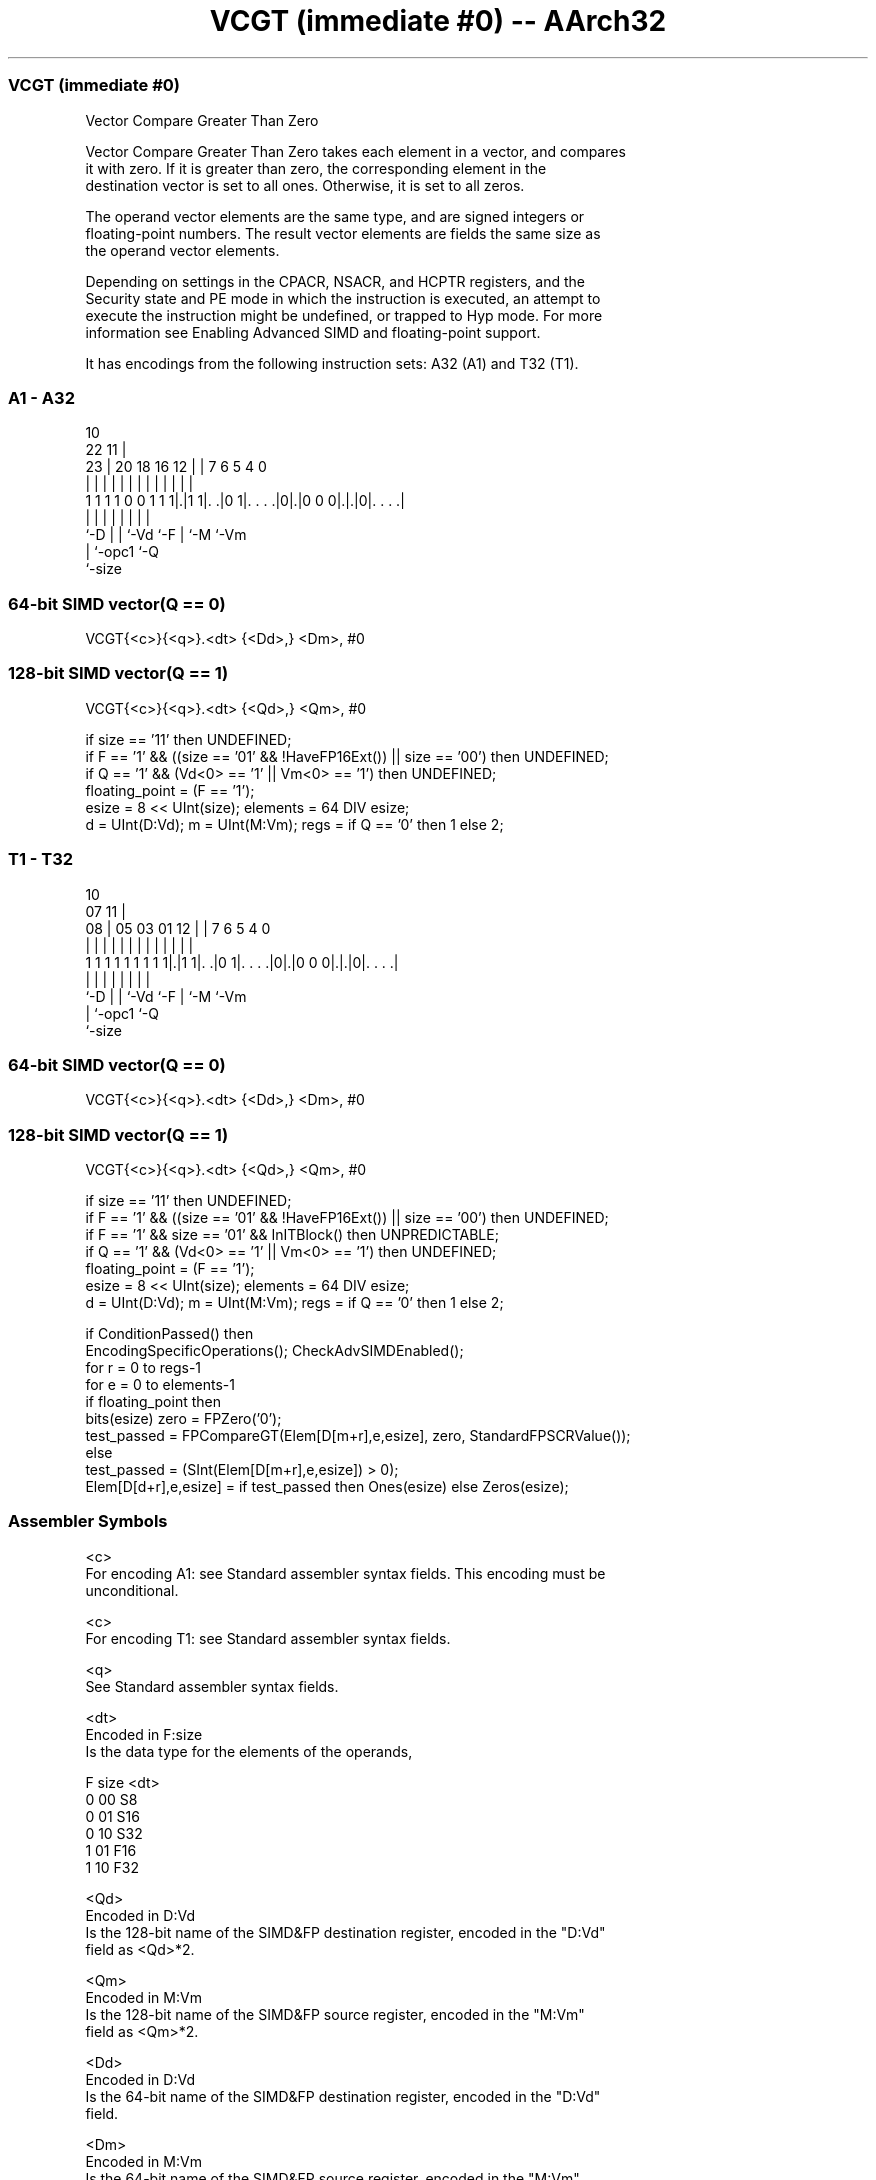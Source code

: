 .nh
.TH "VCGT (immediate #0) -- AArch32" "7" " "  "instruction" "fpsimd"
.SS VCGT (immediate #0)
 Vector Compare Greater Than Zero

 Vector Compare Greater Than Zero takes each element in a vector, and compares
 it with zero.  If it is greater than zero, the corresponding element in the
 destination vector is set to all ones. Otherwise, it is set to all zeros.

 The operand vector elements are the same type, and are signed integers or
 floating-point numbers. The result vector elements are fields the same size as
 the operand vector elements.

 Depending on settings in the CPACR, NSACR, and HCPTR registers, and the
 Security state and PE mode in which the instruction is executed, an attempt to
 execute the instruction might be undefined, or trapped to Hyp mode. For more
 information see Enabling Advanced SIMD and floating-point support.


It has encodings from the following instruction sets:  A32 (A1) and  T32 (T1).

.SS A1 - A32
 
                                                                   
                                             10                    
                     22                    11 |                    
                   23 |  20  18  16      12 | |     7 6 5 4       0
                    | |   |   |   |       | | |     | | | |       |
   1 1 1 1 0 0 1 1 1|.|1 1|. .|0 1|. . . .|0|.|0 0 0|.|.|0|. . . .|
                    |     |   |   |         |       | |   |
                    `-D   |   |   `-Vd      `-F     | `-M `-Vm
                          |   `-opc1                `-Q
                          `-size
  
  
 
.SS 64-bit SIMD vector(Q == 0)
 
 VCGT{<c>}{<q>}.<dt> {<Dd>,} <Dm>, #0
.SS 128-bit SIMD vector(Q == 1)
 
 VCGT{<c>}{<q>}.<dt> {<Qd>,} <Qm>, #0
 
 if size == '11' then UNDEFINED;
 if F == '1' && ((size == '01' && !HaveFP16Ext()) || size == '00') then UNDEFINED;
 if Q == '1' && (Vd<0> == '1' || Vm<0> == '1') then UNDEFINED;
 floating_point = (F == '1');
 esize = 8 << UInt(size);  elements = 64 DIV esize;
 d = UInt(D:Vd);  m = UInt(M:Vm);  regs = if Q == '0' then 1 else 2;
.SS T1 - T32
 
                                                                   
                                             10                    
                     07                    11 |                    
                   08 |  05  03  01      12 | |     7 6 5 4       0
                    | |   |   |   |       | | |     | | | |       |
   1 1 1 1 1 1 1 1 1|.|1 1|. .|0 1|. . . .|0|.|0 0 0|.|.|0|. . . .|
                    |     |   |   |         |       | |   |
                    `-D   |   |   `-Vd      `-F     | `-M `-Vm
                          |   `-opc1                `-Q
                          `-size
  
  
 
.SS 64-bit SIMD vector(Q == 0)
 
 VCGT{<c>}{<q>}.<dt> {<Dd>,} <Dm>, #0
.SS 128-bit SIMD vector(Q == 1)
 
 VCGT{<c>}{<q>}.<dt> {<Qd>,} <Qm>, #0
 
 if size == '11' then UNDEFINED;
 if F == '1' && ((size == '01' && !HaveFP16Ext()) || size == '00') then UNDEFINED;
 if F == '1' && size == '01' && InITBlock() then UNPREDICTABLE;
 if Q == '1' && (Vd<0> == '1' || Vm<0> == '1') then UNDEFINED;
 floating_point = (F == '1');
 esize = 8 << UInt(size);  elements = 64 DIV esize;
 d = UInt(D:Vd);  m = UInt(M:Vm);  regs = if Q == '0' then 1 else 2;
 
 if ConditionPassed() then
     EncodingSpecificOperations();  CheckAdvSIMDEnabled();
     for r = 0 to regs-1
         for e = 0 to elements-1
             if floating_point then
                 bits(esize) zero = FPZero('0');
                 test_passed = FPCompareGT(Elem[D[m+r],e,esize], zero, StandardFPSCRValue());
             else
                 test_passed = (SInt(Elem[D[m+r],e,esize]) > 0);
             Elem[D[d+r],e,esize] = if test_passed then Ones(esize) else Zeros(esize);
 

.SS Assembler Symbols

 <c>
  For encoding A1: see Standard assembler syntax fields. This encoding must be
  unconditional.

 <c>
  For encoding T1: see Standard assembler syntax fields.

 <q>
  See Standard assembler syntax fields.

 <dt>
  Encoded in F:size
  Is the data type for the elements of the operands,

  F size <dt> 
  0 00   S8   
  0 01   S16  
  0 10   S32  
  1 01   F16  
  1 10   F32  

 <Qd>
  Encoded in D:Vd
  Is the 128-bit name of the SIMD&FP destination register, encoded in the "D:Vd"
  field as <Qd>*2.

 <Qm>
  Encoded in M:Vm
  Is the 128-bit name of the SIMD&FP source register, encoded in the "M:Vm"
  field as <Qm>*2.

 <Dd>
  Encoded in D:Vd
  Is the 64-bit name of the SIMD&FP destination register, encoded in the "D:Vd"
  field.

 <Dm>
  Encoded in M:Vm
  Is the 64-bit name of the SIMD&FP source register, encoded in the "M:Vm"
  field.



.SS Operation

 if ConditionPassed() then
     EncodingSpecificOperations();  CheckAdvSIMDEnabled();
     for r = 0 to regs-1
         for e = 0 to elements-1
             if floating_point then
                 bits(esize) zero = FPZero('0');
                 test_passed = FPCompareGT(Elem[D[m+r],e,esize], zero, StandardFPSCRValue());
             else
                 test_passed = (SInt(Elem[D[m+r],e,esize]) > 0);
             Elem[D[d+r],e,esize] = if test_passed then Ones(esize) else Zeros(esize);


.SS Operational Notes

 
 If CPSR.DIT is 1 and this instruction passes its condition execution check: 
 
 The execution time of this instruction is independent of: 
 The values of the data supplied in any of its registers.
 The values of the NZCV flags.
 The response of this instruction to asynchronous exceptions does not vary based on: 
 The values of the data supplied in any of its registers.
 The values of the NZCV flags.

